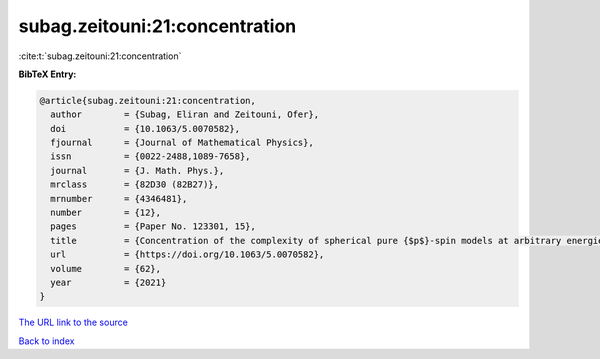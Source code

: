 subag.zeitouni:21:concentration
===============================

:cite:t:`subag.zeitouni:21:concentration`

**BibTeX Entry:**

.. code-block:: bibtex

   @article{subag.zeitouni:21:concentration,
     author        = {Subag, Eliran and Zeitouni, Ofer},
     doi           = {10.1063/5.0070582},
     fjournal      = {Journal of Mathematical Physics},
     issn          = {0022-2488,1089-7658},
     journal       = {J. Math. Phys.},
     mrclass       = {82D30 (82B27)},
     mrnumber      = {4346481},
     number        = {12},
     pages         = {Paper No. 123301, 15},
     title         = {Concentration of the complexity of spherical pure {$p$}-spin models at arbitrary energies},
     url           = {https://doi.org/10.1063/5.0070582},
     volume        = {62},
     year          = {2021}
   }
`The URL link to the source <https://doi.org/10.1063/5.0070582>`_


`Back to index <../By-Cite-Keys.html>`_
